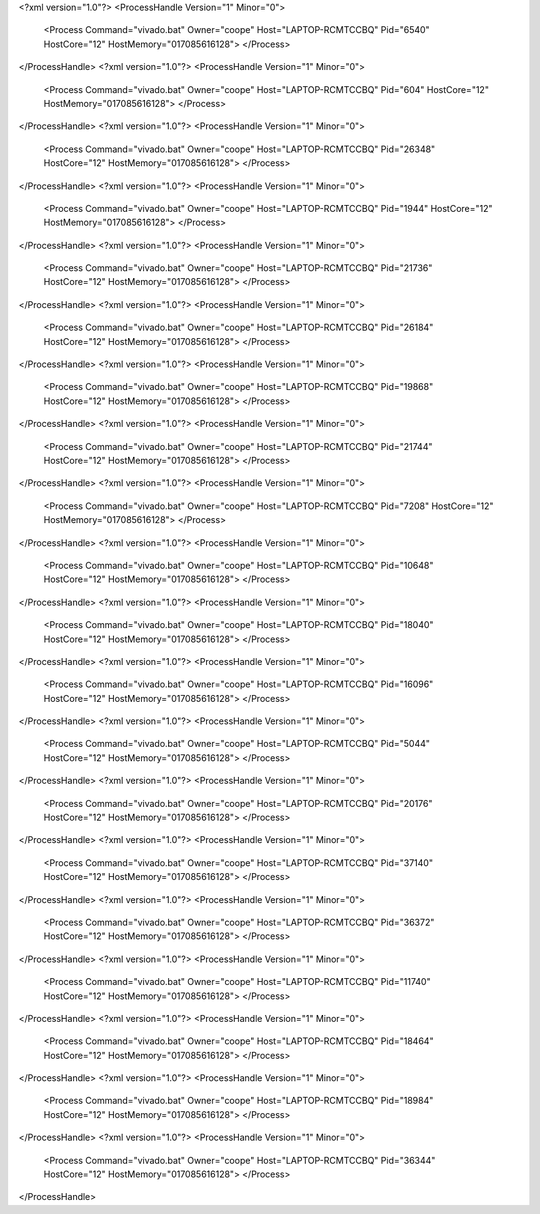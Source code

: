 <?xml version="1.0"?>
<ProcessHandle Version="1" Minor="0">
    <Process Command="vivado.bat" Owner="coope" Host="LAPTOP-RCMTCCBQ" Pid="6540" HostCore="12" HostMemory="017085616128">
    </Process>
</ProcessHandle>
<?xml version="1.0"?>
<ProcessHandle Version="1" Minor="0">
    <Process Command="vivado.bat" Owner="coope" Host="LAPTOP-RCMTCCBQ" Pid="604" HostCore="12" HostMemory="017085616128">
    </Process>
</ProcessHandle>
<?xml version="1.0"?>
<ProcessHandle Version="1" Minor="0">
    <Process Command="vivado.bat" Owner="coope" Host="LAPTOP-RCMTCCBQ" Pid="26348" HostCore="12" HostMemory="017085616128">
    </Process>
</ProcessHandle>
<?xml version="1.0"?>
<ProcessHandle Version="1" Minor="0">
    <Process Command="vivado.bat" Owner="coope" Host="LAPTOP-RCMTCCBQ" Pid="1944" HostCore="12" HostMemory="017085616128">
    </Process>
</ProcessHandle>
<?xml version="1.0"?>
<ProcessHandle Version="1" Minor="0">
    <Process Command="vivado.bat" Owner="coope" Host="LAPTOP-RCMTCCBQ" Pid="21736" HostCore="12" HostMemory="017085616128">
    </Process>
</ProcessHandle>
<?xml version="1.0"?>
<ProcessHandle Version="1" Minor="0">
    <Process Command="vivado.bat" Owner="coope" Host="LAPTOP-RCMTCCBQ" Pid="26184" HostCore="12" HostMemory="017085616128">
    </Process>
</ProcessHandle>
<?xml version="1.0"?>
<ProcessHandle Version="1" Minor="0">
    <Process Command="vivado.bat" Owner="coope" Host="LAPTOP-RCMTCCBQ" Pid="19868" HostCore="12" HostMemory="017085616128">
    </Process>
</ProcessHandle>
<?xml version="1.0"?>
<ProcessHandle Version="1" Minor="0">
    <Process Command="vivado.bat" Owner="coope" Host="LAPTOP-RCMTCCBQ" Pid="21744" HostCore="12" HostMemory="017085616128">
    </Process>
</ProcessHandle>
<?xml version="1.0"?>
<ProcessHandle Version="1" Minor="0">
    <Process Command="vivado.bat" Owner="coope" Host="LAPTOP-RCMTCCBQ" Pid="7208" HostCore="12" HostMemory="017085616128">
    </Process>
</ProcessHandle>
<?xml version="1.0"?>
<ProcessHandle Version="1" Minor="0">
    <Process Command="vivado.bat" Owner="coope" Host="LAPTOP-RCMTCCBQ" Pid="10648" HostCore="12" HostMemory="017085616128">
    </Process>
</ProcessHandle>
<?xml version="1.0"?>
<ProcessHandle Version="1" Minor="0">
    <Process Command="vivado.bat" Owner="coope" Host="LAPTOP-RCMTCCBQ" Pid="18040" HostCore="12" HostMemory="017085616128">
    </Process>
</ProcessHandle>
<?xml version="1.0"?>
<ProcessHandle Version="1" Minor="0">
    <Process Command="vivado.bat" Owner="coope" Host="LAPTOP-RCMTCCBQ" Pid="16096" HostCore="12" HostMemory="017085616128">
    </Process>
</ProcessHandle>
<?xml version="1.0"?>
<ProcessHandle Version="1" Minor="0">
    <Process Command="vivado.bat" Owner="coope" Host="LAPTOP-RCMTCCBQ" Pid="5044" HostCore="12" HostMemory="017085616128">
    </Process>
</ProcessHandle>
<?xml version="1.0"?>
<ProcessHandle Version="1" Minor="0">
    <Process Command="vivado.bat" Owner="coope" Host="LAPTOP-RCMTCCBQ" Pid="20176" HostCore="12" HostMemory="017085616128">
    </Process>
</ProcessHandle>
<?xml version="1.0"?>
<ProcessHandle Version="1" Minor="0">
    <Process Command="vivado.bat" Owner="coope" Host="LAPTOP-RCMTCCBQ" Pid="37140" HostCore="12" HostMemory="017085616128">
    </Process>
</ProcessHandle>
<?xml version="1.0"?>
<ProcessHandle Version="1" Minor="0">
    <Process Command="vivado.bat" Owner="coope" Host="LAPTOP-RCMTCCBQ" Pid="36372" HostCore="12" HostMemory="017085616128">
    </Process>
</ProcessHandle>
<?xml version="1.0"?>
<ProcessHandle Version="1" Minor="0">
    <Process Command="vivado.bat" Owner="coope" Host="LAPTOP-RCMTCCBQ" Pid="11740" HostCore="12" HostMemory="017085616128">
    </Process>
</ProcessHandle>
<?xml version="1.0"?>
<ProcessHandle Version="1" Minor="0">
    <Process Command="vivado.bat" Owner="coope" Host="LAPTOP-RCMTCCBQ" Pid="18464" HostCore="12" HostMemory="017085616128">
    </Process>
</ProcessHandle>
<?xml version="1.0"?>
<ProcessHandle Version="1" Minor="0">
    <Process Command="vivado.bat" Owner="coope" Host="LAPTOP-RCMTCCBQ" Pid="18984" HostCore="12" HostMemory="017085616128">
    </Process>
</ProcessHandle>
<?xml version="1.0"?>
<ProcessHandle Version="1" Minor="0">
    <Process Command="vivado.bat" Owner="coope" Host="LAPTOP-RCMTCCBQ" Pid="36344" HostCore="12" HostMemory="017085616128">
    </Process>
</ProcessHandle>

